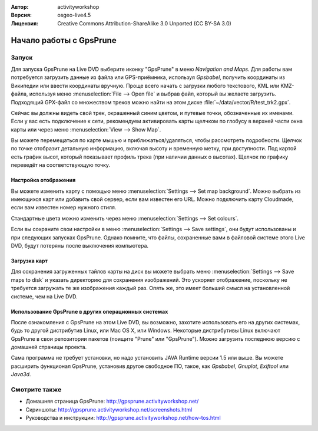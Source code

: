 :Автор: activityworkshop
:Версия: osgeo-live4.5
:Лицензия: Creative Commons Attribution-ShareAlike 3.0 Unported  (CC BY-SA 3.0)

.. image:: ../../images/project_logos/logo-prune.png
  :alt: Логотип проекта
  :align: right
  :target: http://gpsprune.activityworkshop.net/

********************************************************************************
Начало работы с GpsPrune
********************************************************************************

Запуск
================================================================================

Для запуска GpsPrune на Live DVD выберите иконку "GpsPrune" в меню *Navigation and Maps*. Для работы вам потребуется загрузить данные из файла или GPS-приёмника, используя *Gpsbabel*, получить координаты из Википедии или ввести координаты вручную. Проще всего начать с загрузки любого текстового, KML или KMZ-файла, используя меню :menuselection:`File --> Open file` и выбрав файл, который вы желаете загрузить. Подходящий GPX-файл со множеством треков можно найти на этом диске :file:`~/data/vector/R/test_trk2.gpx`.

Сейчас вы должны видеть свой трек, окрашенный синим цветом, и путевые точки, обозначенные их именами. Если у вас есть подключение к сети, рекомендуем активировать карты щелчком по глобусу в верхней части окна карты или через меню :menuselection:`View --> Show Map`.

Вы можете перемещаться по карте мышью и приближаться/удаляться, чтобы рассмотреть подробности. Щелчок по точке отобразит детальную информацию, включая высоту и временную метку, при доступности. Под картой есть график высот, который показывает профиль трека (при наличии данных о высотах). Щелчок по графику переведёт на соответствующую точку.

Настройка отображения
~~~~~~~~~~~~~~~~~~~~~~~~~~~~~~~~~~~~~~~~~~~~~~~~~~~~~~~~~~~~~~~~~~~~~~~~~~~~~~~~
Вы можете изменить карту с помощью меню :menuselection:`Settings --> Set map background`. Можно выбрать из имеющихся карт или добавить свой сервер, если вам известен его URL. Можно подключить карту Cloudmade, если вам известен номер нужного стиля.

Стандартные цвета можно изменить через меню :menuselection:`Settings --> Set colours`.

Если вы сохраните свои настройки в меню :menuselection:`Settings --> Save settings`, они будут использованы и при следующих запусках GpsPrune. Однако помните, что файлы, сохраненные вами в файловой системе этого Live DVD, будут потеряны после выключения компьютера.

Загрузка карт
~~~~~~~~~~~~~~~~~~~~~~~~~~~~~~~~~~~~~~~~~~~~~~~~~~~~~~~~~~~~~~~~~~~~~~~~~~~~~~~~
Для сохранения загруженных тайлов карты на диск вы можете выбрать меню :menuselection:`Settings --> Save maps to disk` и указать директорию для сохранения изображений. Это ускоряет отображение, поскольку не требуется загружать те же изображения каждый раз. Опять же, это имеет больший смысл на установленной системе, чем на Live DVD.

Использование GpsPrune в других операционных системах
~~~~~~~~~~~~~~~~~~~~~~~~~~~~~~~~~~~~~~~~~~~~~~~~~~~~~~~~~~~~~~~~~~~~~~~~~~~~~~~~
После ознакомления с GpsPrune на этом Live DVD, вы возможно, захотите использовать его на других системах, будь то другой дистрибутив Linux, или Mac OS X, или Windows. Некоторые дистрибутивы Linux включают GpsPrune в свои репозитории пакетов (поищите "Prune" или "GpsPrune"). Можно загрузить последнюю версию с домашней страницы проекта.

Сама программа не требует установки, но надо установить JAVA Runtime версии 1.5 или выше. Вы можете расширить функционал GpsPrune, установив другое свободное ПО, такое, как *Gpsbabel*, *Gnuplot*, *Exiftool* или *Java3d*.

Смотрите также
================================================================================

* Домашняя страница GpsPrune: http://gpsprune.activityworkshop.net/
* Скриншоты: http://gpsprune.activityworkshop.net/screenshots.html
* Руководства и инструкции: http://gpsprune.activityworkshop.net/how-tos.html

